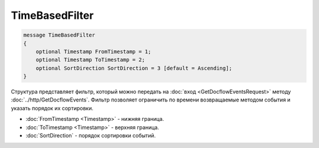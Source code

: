 TimeBasedFilter
===============

.. code-block:: protobuf

   message TimeBasedFilter
   {
       optional Timestamp FromTimestamp = 1;
       optional Timestamp ToTimestamp = 2;
       optional SortDirection SortDirection = 3 [default = Ascending];
   }

Структура представляет фильтр, который можно передать на :doc:`вход <GetDocflowEventsRequest>` методу :doc:`../http/GetDocflowEvents`. Фильтр позволяет ограничить по времени возвращаемые методом события и указать порядок их сортировки.

-  :doc:`FromTimestamp <Timestamp>` - нижняя граница.
-  :doc:`ToTimestamp <Timestamp>` - верхняя граница.
-  :doc:`SortDirection` - порядок сортировки событий.

